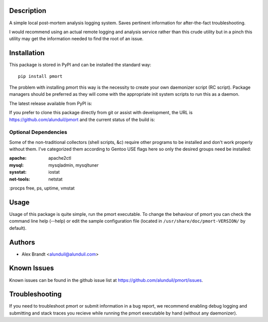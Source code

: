 Description
===========

A simple local post-mortem analysis logging system.  Saves pertinent information
for after-the-fact troubleshooting.

I would recommend using an actual remote logging and analysis service rather
than this crude utility but in a pinch this utility may get the information
needed to find the root of an issue.

Installation
============

This package is stored in PyPI and can be installed the standard way::

    pip install pmort

The problem with installing pmort this way is the necessity to create your own
daemonizer script (RC script).  Package managers should be preferred as they
will come with the appropriate init system scripts to run this as a daemon.

The latest release available from PyPI is:

.. image:: https://badge.fury.io/py/pmort.png
    :target: http://badge.fury.io/py/pmort

If you prefer to clone this package directly from git or assist with
development, the URL is https://github.com/alunduil/pmort and the current status
of the build is:

.. image:: https://secure.travis-ci.org/alunduil/pmort.png?branch=master
    :target: http://travis-ci.org/alunduil/pmort

Optional Dependencies
---------------------

Some of the non-traditional collectors (shell scripts, &c) require other
programs to be installed and don't work properly without them.  I've
categorized them according to Gentoo USE flags here so only the desired groups
need be installed:

:apache:    apache2ctl
:mysql:     mysqladmin, mysqltuner
:sysstat:   iostat
:net-tools: netstat
:procps     free, ps, uptime, vmstat

Usage
=====

Usage of this package is quite simple, run the pmort executable.  To change the
behaviour of pmort you can check the command line help (--help) or edit the
sample configuration file (located in ``/usr/share/doc/pmort-VERSION/`` by
default).

Authors
=======

* Alex Brandt <alunduil@alunduil.com>

Known Issues
============

Known issues can be found in the github issue list at
https://github.com/alunduil/pmort/issues.

Troubleshooting
===============

If you need to troubleshoot pmort or submit information in a bug report, we
recommend enabling debug logging and submitting and stack traces you recieve
while running the pmort executable by hand (without any daemonizer).
